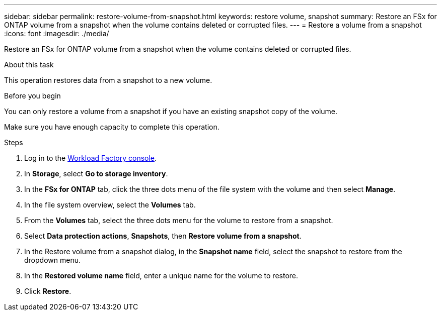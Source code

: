 ---
sidebar: sidebar
permalink: restore-volume-from-snapshot.html
keywords: restore volume, snapshot
summary: Restore an FSx for ONTAP volume from a snapshot when the volume contains deleted or corrupted files. 
---
= Restore a volume from a snapshot
:icons: font
:imagesdir: ./media/

[.lead]
Restore an FSx for ONTAP volume from a snapshot when the volume contains deleted or corrupted files. 

.About this task
This operation restores data from a snapshot to a new volume. 

.Before you begin
You can only restore a volume from a snapshot if you have an existing snapshot copy of the volume. 

Make sure you have enough capacity to complete this operation. 

.Steps
. Log in to the link:https://console.workloads.netapp.com/[Workload Factory console^]. 
. In *Storage*, select *Go to storage inventory*.  
. In the *FSx for ONTAP* tab, click the three dots menu of the file system with the volume and then select *Manage*.  
. In the file system overview, select the *Volumes* tab.
. From the *Volumes* tab, select the three dots menu for the volume to restore from a snapshot.
. Select *Data protection actions*, *Snapshots*, then *Restore volume from a snapshot*. 
. In the Restore volume from a snapshot dialog, in the *Snapshot name* field, select the snapshot to restore from the dropdown menu.
. In the *Restored volume name* field, enter a unique name for the volume to restore. 
. Click *Restore*. 
